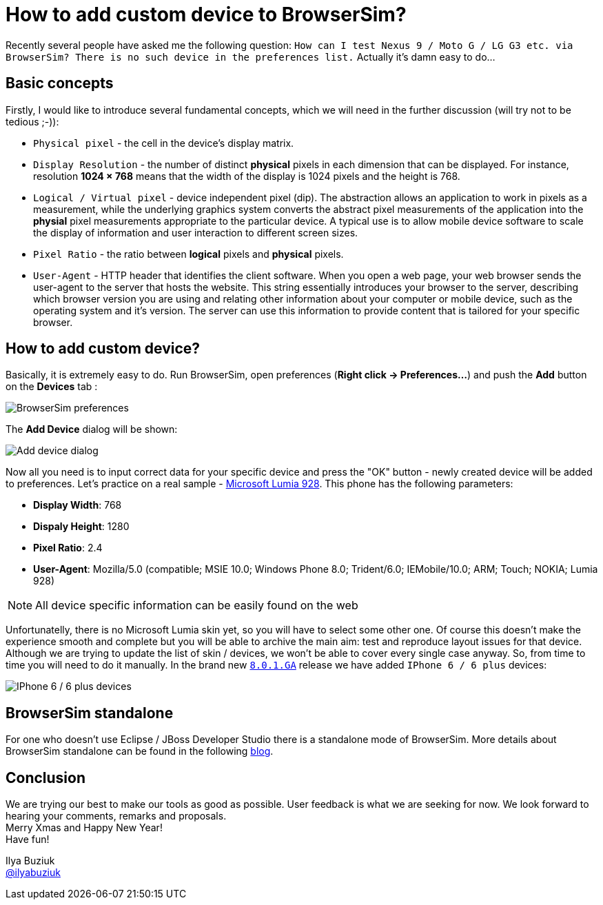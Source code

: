 = How to add custom device to BrowserSim?
:page-layout: blog
:page-author: ibuziuk
:page-tags: [browsersim, cordovasim, jbosstools, devstudio]

Recently several people have asked me the following question: `How can I test Nexus 9 / Moto G / LG G3 etc. via BrowserSim? There is no such device in the preferences list.` Actually it's damn easy to do...

== Basic concepts
Firstly, I would like to introduce several fundamental concepts, which we will need in the further discussion (will try not to be tedious ;-)): 

* `Physical pixel` - the cell in the device's display matrix.
* `Display Resolution` - the number of distinct *physical* pixels in each dimension that can be displayed. For instance, resolution *1024 × 768* means that the width of the display is 1024 pixels and the height is 768.
* `Logical / Virtual pixel` - device independent pixel (dip). The abstraction allows an application to work in pixels as a measurement, while the underlying graphics system converts the abstract pixel measurements of the application into the *physial* pixel measurements appropriate to the particular device. A typical use is to allow mobile device software to scale the display of information and user interaction to different screen sizes.
* `Pixel Ratio` - the ratio between *logical* pixels and *physical* pixels.
* `User-Agent` - HTTP header that identifies the client software. When you open a web page, your web browser sends the user-agent to the server that hosts the website. This string essentially introduces your browser to the server, describing which browser version you are using and relating other information about your computer or mobile device, such as the operating system and it's version. The server can use this information to provide content that is tailored for your specific browser.

== How to add custom device?
Basically, it is extremely easy to do. Run BrowserSim, open preferences (*Right click -> Preferences...*) and push the *Add* button on the *Devices* tab :

image::images/browsersim-preferences.png[BrowserSim preferences]

The *Add Device* dialog will be shown:

image::images/add-device-dialog.png[Add device dialog]

Now all you need is to input correct data for your specific device and press the "OK" button - newly created device will be added to preferences. Let's practice on a real sample - http://www.microsoft.com/en-us/mobile/phone/lumia928/specifications/[Microsoft Lumia 928]. This phone has the following parameters:

* *Display Width*: 768
* *Dispaly Height*: 1280
* *Pixel Ratio*: 2.4 
* *User-Agent*: Mozilla/5.0 (compatible; MSIE 10.0; Windows Phone 8.0; Trident/6.0; IEMobile/10.0; ARM; Touch; NOKIA; Lumia 928)

NOTE: All device specific information can be easily found on the web

Unfortunatelly, there is no Microsoft Lumia skin yet, so you will have to select some other one. Of course this doesn't make the experience smooth and complete but you will be able to archive the main aim: test and reproduce layout issues for that device. Although we are trying to update the list of skin / devices, we won't be able to cover every single case anyway. So, from time to time you will need to do it manually. In the brand new `http://tools.jboss.org/downloads/devstudio/luna/8.0.1.GA.html[8.0.1.GA]` release we have added `IPhone 6 / 6 plus` devices: 

image::images/iphone-6-plus.png[IPhone 6 / 6 plus devices]

== BrowserSim standalone
For one who doesn't use Eclipse / JBoss Developer Studio there is a standalone mode of BrowserSim. More details about BrowserSim standalone can be found in the following http://tools.jboss.org/blog/2014-10-30-standalone-browsersim-is-back.html[blog].
   
== Conclusion
We are trying our best to make our tools as good as possible. User feedback is what we are seeking for now. We look forward to hearing your comments, remarks and proposals. +
Merry Xmas and Happy New Year! +
Have fun!

Ilya Buziuk +
https://twitter.com/ilyabuziuk[@ilyabuziuk]
